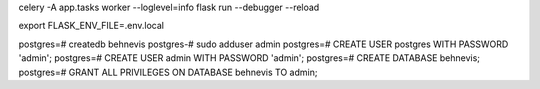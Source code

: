 celery -A app.tasks worker --loglevel=info
flask run --debugger --reload

export FLASK_ENV_FILE=.env.local

postgres=# createdb behnevis
postgres-# sudo adduser admin
postgres=# CREATE USER postgres WITH PASSWORD 'admin';
postgres=# CREATE USER admin WITH PASSWORD 'admin';
postgres=# CREATE DATABASE behnevis;
postgres=# GRANT ALL PRIVILEGES ON DATABASE behnevis TO admin;
